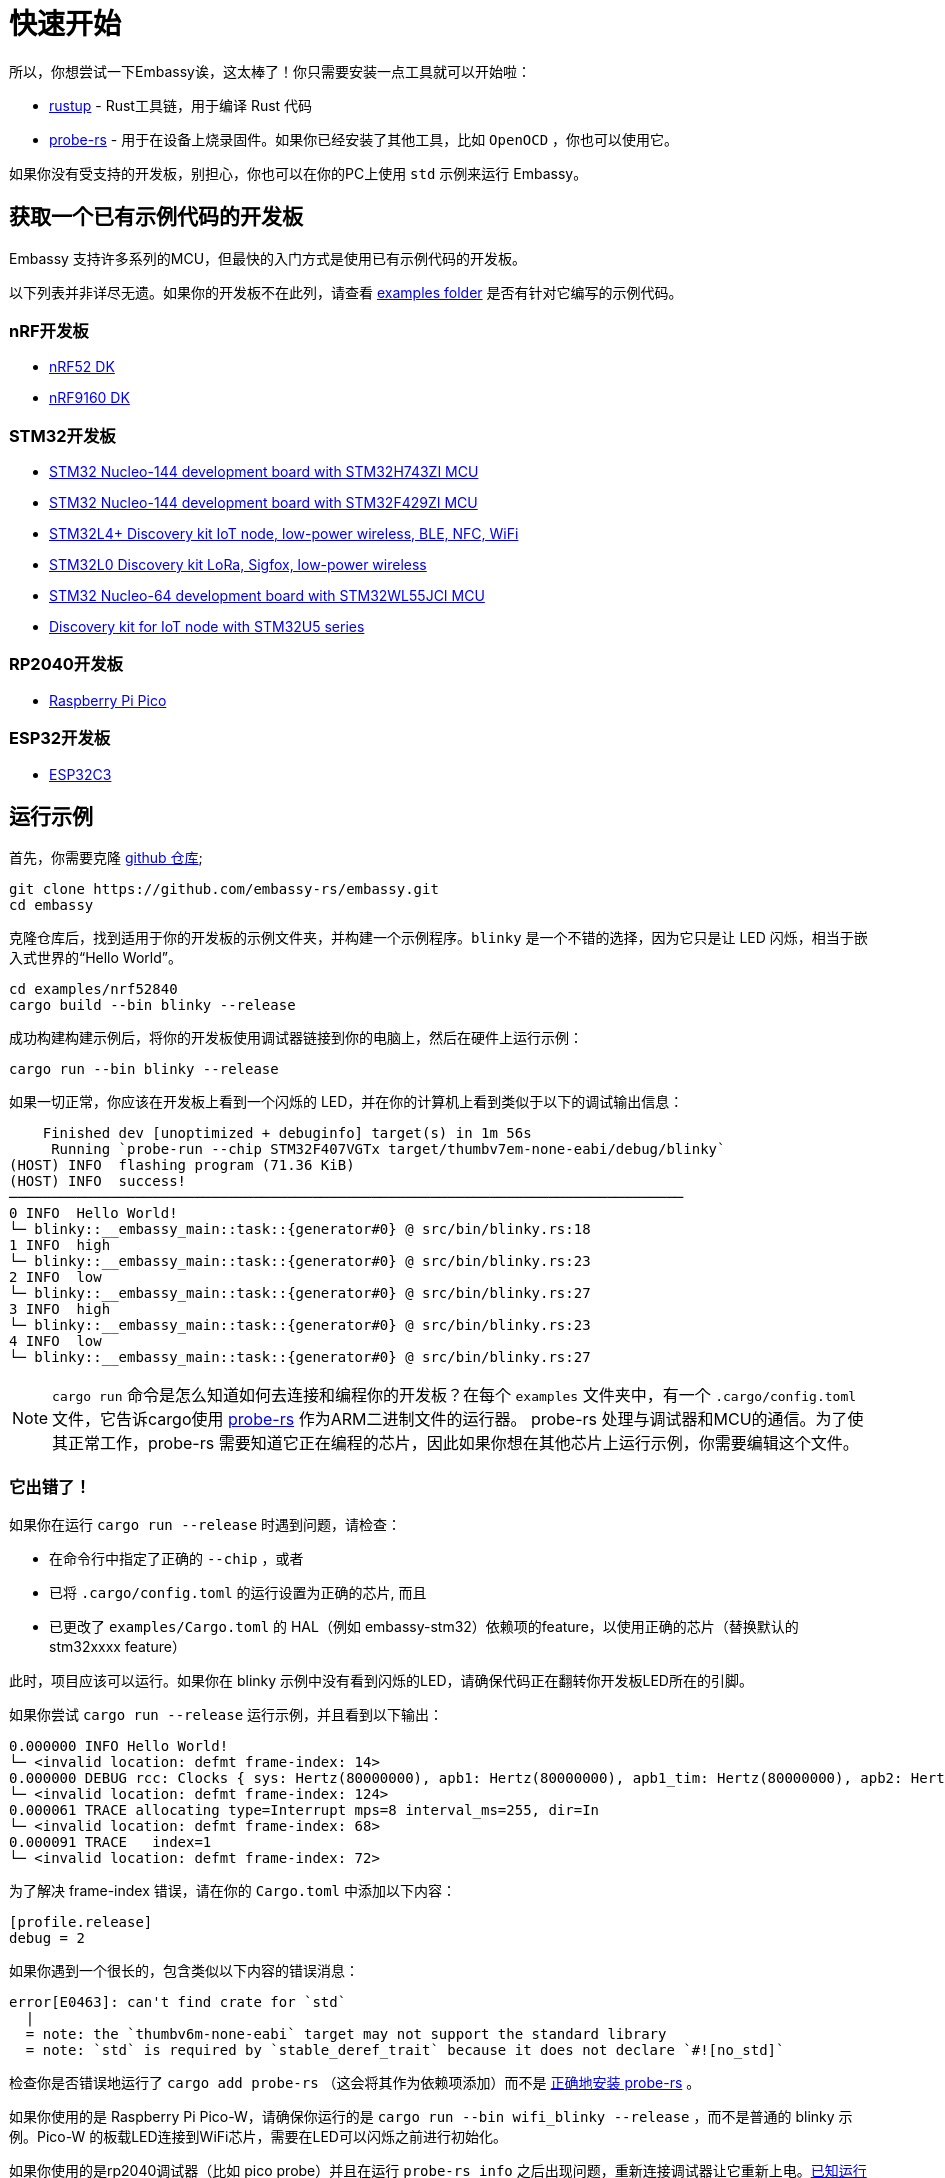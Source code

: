= 快速开始

所以，你想尝试一下Embassy诶，这太棒了！你只需要安装一点工具就可以开始啦：

* link:https://rustup.rs/[rustup] - Rust工具链，用于编译 Rust 代码
* link:https://probe.rs/[probe-rs] - 用于在设备上烧录固件。如果你已经安装了其他工具，比如  `OpenOCD` ，你也可以使用它。

如果你没有受支持的开发板，别担心，你也可以在你的PC上使用 `std` 示例来运行 Embassy。

== 获取一个已有示例代码的开发板

Embassy 支持许多系列的MCU，但最快的入门方式是使用已有示例代码的开发板。

以下列表并非详尽无遗。如果你的开发板不在此列，请查看 link:https://github.com/embassy-rs/embassy/tree/main/examples[examples folder] 是否有针对它编写的示例代码。

=== nRF开发板

* link:https://www.nordicsemi.com/Products/Development-hardware/nrf52-dk[nRF52 DK]
* link:https://www.nordicsemi.com/Products/Development-hardware/nRF9160-DK[nRF9160 DK]

=== STM32开发板

* link:https://www.st.com/en/evaluation-tools/nucleo-h743zi.html[STM32 Nucleo-144 development board with STM32H743ZI MCU]
* link:https://www.st.com/en/evaluation-tools/nucleo-f429zi.html[STM32 Nucleo-144 development board with STM32F429ZI MCU]
* link:https://www.st.com/en/evaluation-tools/b-l4s5i-iot01a.html[STM32L4+ Discovery kit IoT node, low-power wireless, BLE, NFC, WiFi]
* link:https://www.st.com/en/evaluation-tools/b-l072z-lrwan1.html[STM32L0 Discovery kit LoRa, Sigfox, low-power wireless]
* link:https://www.st.com/en/evaluation-tools/nucleo-wl55jc.html[STM32 Nucleo-64 development board with STM32WL55JCI MCU]
* link:https://www.st.com/en/evaluation-tools/b-u585i-iot02a.html[Discovery kit for IoT node with STM32U5 series]


=== RP2040开发板

* link:https://www.raspberrypi.com/products/raspberry-pi-pico/[Raspberry Pi Pico]

=== ESP32开发板

* link:https://github.com/esp-rs/esp-rust-board[ESP32C3]

== 运行示例

首先，你需要克隆 link:https://github.com/embassy-rs/embassy[github 仓库];

[source, bash]
----
git clone https://github.com/embassy-rs/embassy.git
cd embassy
----

克隆仓库后，找到适用于你的开发板的示例文件夹，并构建一个示例程序。`blinky` 是一个不错的选择，因为它只是让 LED 闪烁，相当于嵌入式世界的“Hello World”。

[source, bash]
----
cd examples/nrf52840
cargo build --bin blinky --release
----

成功构建构建示例后，将你的开发板使用调试器链接到你的电脑上，然后在硬件上运行示例：

[source, bash]
----
cargo run --bin blinky --release
----

如果一切正常，你应该在开发板上看到一个闪烁的 LED，并在你的计算机上看到类似于以下的调试输出信息：

[source]
----
    Finished dev [unoptimized + debuginfo] target(s) in 1m 56s
     Running `probe-run --chip STM32F407VGTx target/thumbv7em-none-eabi/debug/blinky`
(HOST) INFO  flashing program (71.36 KiB)
(HOST) INFO  success!
────────────────────────────────────────────────────────────────────────────────
0 INFO  Hello World!
└─ blinky::__embassy_main::task::{generator#0} @ src/bin/blinky.rs:18
1 INFO  high
└─ blinky::__embassy_main::task::{generator#0} @ src/bin/blinky.rs:23
2 INFO  low
└─ blinky::__embassy_main::task::{generator#0} @ src/bin/blinky.rs:27
3 INFO  high
└─ blinky::__embassy_main::task::{generator#0} @ src/bin/blinky.rs:23
4 INFO  low
└─ blinky::__embassy_main::task::{generator#0} @ src/bin/blinky.rs:27
----

NOTE: `+cargo run+` 命令是怎么知道如何去连接和编程你的开发板？在每个 `examples` 文件夹中，有一个 `.cargo/config.toml` 文件，它告诉cargo使用 link:https://probe.rs/[probe-rs] 作为ARM二进制文件的运行器。 probe-rs 处理与调试器和MCU的通信。为了使其正常工作，probe-rs 需要知道它正在编程的芯片，因此如果你想在其他芯片上运行示例，你需要编辑这个文件。

=== 它出错了！

如果你在运行 `+cargo run --release+` 时遇到问题，请检查：

* 在命令行中指定了正确的 `+--chip+` ，或者
* 已将 `+.cargo/config.toml+` 的运行设置为正确的芯片, 而且
* 已更改了 `+examples/Cargo.toml+` 的 HAL（例如 embassy-stm32）依赖项的feature，以使用正确的芯片（替换默认的 stm32xxxx feature）

此时，项目应该可以运行。如果你在 blinky 示例中没有看到闪烁的LED，请确保代码正在翻转你开发板LED所在的引脚。

如果你尝试 `+cargo run --release+` 运行示例，并且看到以下输出：
[source]
----
0.000000 INFO Hello World!
└─ <invalid location: defmt frame-index: 14>
0.000000 DEBUG rcc: Clocks { sys: Hertz(80000000), apb1: Hertz(80000000), apb1_tim: Hertz(80000000), apb2: Hertz(80000000), apb2_tim: Hertz(80000000), ahb1: Hertz(80000000), ahb2: Hertz(80000000), ahb3: Hertz(80000000) }
└─ <invalid location: defmt frame-index: 124>
0.000061 TRACE allocating type=Interrupt mps=8 interval_ms=255, dir=In
└─ <invalid location: defmt frame-index: 68>
0.000091 TRACE   index=1
└─ <invalid location: defmt frame-index: 72>
----

为了解决 frame-index 错误，请在你的 `Cargo.toml` 中添加以下内容：

[source,toml]
----
[profile.release]
debug = 2
----

如果你遇到一个很长的，包含类似以下内容的错误消息：

[source]
----
error[E0463]: can't find crate for `std`
  |
  = note: the `thumbv6m-none-eabi` target may not support the standard library
  = note: `std` is required by `stable_deref_trait` because it does not declare `#![no_std]`
----

检查你是否错误地运行了 `+cargo add probe-rs+` （这会将其作为依赖项添加）而不是 link:https://probe.rs/docs/getting-started/installation/[正确地安装 probe-rs] 。

如果你使用的是 Raspberry Pi Pico-W，请确保你运行的是  `+cargo run --bin wifi_blinky --release+` ，而不是普通的 blinky 示例。Pico-W 的板载LED连接到WiFi芯片，需要在LED可以闪烁之前进行初始化。

如果你使用的是rp2040调试器（比如 pico probe）并且在运行 `probe-rs info` 之后出现问题，重新连接调试器让它重新上电。link:https://github.com/probe-rs/probe-rs/issues/1849[已知运行 `probe-rs info` 会使pico调试器进入不可用状态]。

如果你仍然遇到问题，请查看link:https://embassy.dev/book/dev/faq.html[常见问题解答], 或者在link:https://matrix.to/#/#embassy-rs:matrix.org[Embassy Chat Room]寻求帮助。

== 接下来干啥？

恭喜，你已经成功运行了你的第一个 Embassy 应用程序！下面是一些建议，帮助你继续前进：

* 阅读更多关于 xref:runtime.adoc[执行器（Executor）] 的内容.
* 阅读更多关于 xref:hal.adoc[硬件抽象层（HAL）] 的内容。
* 开始 xref:basic_application.adoc[编写你的应用程序]。
* 学习如何 xref:new_project.adoc[通过改编示例来开始一个新项目].
